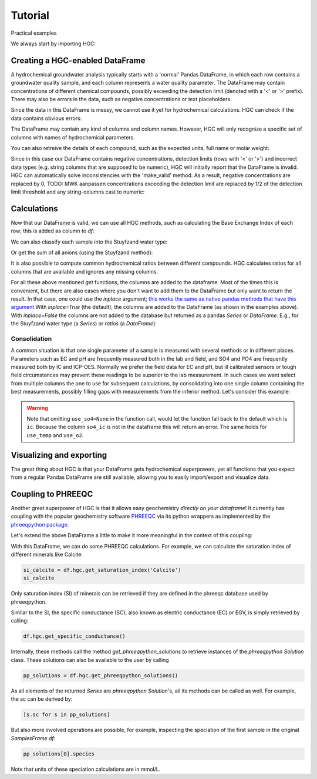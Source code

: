 ========
Tutorial
========
Practical examples


We always start by importing HGC:

.. ipython:: python

    import pandas as pd
    import hgc

Creating a HGC-enabled DataFrame
--------------------------------
A hydrochemical groundwater analysis typically starts with a 'normal' Pandas DataFrame, in which
each row contains a groundwater quality sample, and each column represents a water quality parameter.
The DataFrame may contain concentrations of different chemical compounds, possibly exceeding the
detection limit (denoted with a '<' or '>' prefix). There may also be errors in the data, such as
negative concentrations or text placeholders.

.. ipython:: python

    testdata = {'alkalinity': [0.0], 'Al': [2600], 'Ba': [44.0],
                'Br': [0.0], 'Ca': [2.0], 'Cl': [19.0],
                'Co': [1.2], 'Cu': [4.0], 'doc': [4.4],
                'F': [0.08], 'Fe': [0.29], 'K': [1.1],
                'Li': [5.0], 'Mg': [1.6], 'Mn': ['< 0.05'],
                'Na': [15.0], 'Ni': [7.0], 'NH4': ['< 0.05'],
                'NO2': [0.0], 'NO3': [22.6], 'Pb': [2.7],
                'PO4': ['0.04'], 'ph': [4.3], 'SO4': [16.0],
                'Sr': [50], 'Zn': [60.0] }
    df = pd.DataFrame.from_dict(testdata)
    df

Since the data in this DataFrame is messy, we cannot use it yet for hydrochemical calculations. HGC can check
if the data contains obvious errors:

.. ipython:: python

    is_valid = df.hgc.is_valid
    is_valid

The DataFrame may contain any kind of columns and column names. However, HGC will only recognize a specific
set of columns with names of hydrochemical parameters.

.. ipython:: python

    from hgc.constants import constants

    print([*constants.atoms])
    print([*constants.ions])
    print([*constants.properties])

You can also retreive the details of each compound, such as the expected units, full name or molar weight:

.. ipython:: python

    constants.atoms['H']
    constants.properties['ec']

Since in this case our DataFrame contains negative concentrations, detection limits (rows with '<' or '>') and
incorrect data types (e.g. string columns that are supposed to be numeric), HGC will initially report
that the DataFrame is invalid. HGC can automatically solve inconsistencies with the 'make_valid' method.
As a result, negative concentrations are replaced by 0, TODO: MWK aanpassen concentrations exceeding the detection limit are replaced
by 1/2 of the detection limit threshold and any string-columns cast to numeric:

.. ipython:: python

    df.hgc.make_valid()
    is_valid = df.hgc.is_valid
    is_valid
    df

    # Recognized HGC columns
    hgc_cols = df.hgc.hgc_cols
    print(hgc_cols)

Calculations
------------

Now that our DataFrame is valid, we can use all HGC methods, such as calculating the
Base Exchange Index of each row; this is added as column to `df`:

.. ipython:: python

    df.hgc.get_bex()
    df.bex

We can also classify each sample into the Stuyfzand water type:

.. ipython:: python

    df.hgc.get_stuyfzand_water_type()
    df.water_type


Or get the sum of all anions (using the Stuyfzand method):

.. ipython:: python

    df.hgc.get_sum_anions()
    df.sum_anions

It is also possible to compute common hydrochemical ratios between different compounds.
HGC calculates ratios for all columns that are available and ignores any missing columns.

.. ipython:: python

    df.hgc.get_ratios()
    df

For all these above mentioned *get* functions, the columns are added to the dataframe. Most
of the times this is convenient, but there are also cases where you don't want to add them
to the DataFrame but only want to return the result. In that case, one could use the `inplace`
argument; `this works the same as native pandas methods that have this argument
<https://www.geeksforgeeks.org/what-does-inplace-mean-in-pandas/>`_
With `inplace=True` (the default), the columns are added to the DataFrame (as shown
in the examples above). With `inplace=False` the columns are not added to the database
but returned as a pandas `Series` or `DataFrame`. E.g., for the Stuyfzand water type (a `Series`)
or `ratios` (a `DataFrame`):

.. ipython:: python

    water_type = df.hgc.get_stuyfzand_water_type(inplace=False)
    water_type
    ratios = df.hgc.get_ratios(inplace=False)
    ratios


Consolidation
=============
A common situation is that one single parameter of a sample is measured with several methods or in
different places. Parameters such as EC and pH are frequently measured both in the lab and field,
and SO4 and PO4 are frequently measured both by IC and ICP-OES. Normally we prefer the
field data for EC and pH, but ill calibrated sensors or tough field circumstances may
prevent these readings to be superior to the lab measurement. In such cases we want select from
multiple columns the one to use for subsequent calculations, by consolidating into one single column
containing the best measurements, possibly filling gaps with measurements from the inferior method.
Let's consider this example:

.. ipython:: python

    testdata = {
        'ph_lab': [4.3, 6.3, 5.4], 'ph_field': [4.4, 6.1, 5.7],
        'ec_lab': [304, 401, 340], 'ec_field': [290, 'error', 334.6],
    }
    df = pd.DataFrame.from_dict(testdata)
    df

    df.hgc.make_valid()
    df

    df.hgc.consolidate(use_ph='field', use_ec='lab', use_temp=None,
                       use_so4=None, use_o2=None)
    df

.. warning::
    Note that omitting ``use_so4=None`` in the function call, would let the function
    fall back to the default which is ``ic``. Because the column ``so4_ic`` is not in the dataframe
    this will return an error. The same holds for ``use_temp`` and ``use_o2``.

.. ipython:: python
    :okexcept:

    df.hgc.consolidate(use_ph='field', use_ec='lab', use_temp=None,)


Visualizing and exporting
-------------------------
The great thing about HGC is that your DataFrame gets hydrochemical superpowers, yet all functions
that you expect from a regular Pandas DataFrame are still available, allowing you to easily import/export
and visualize data.

.. ipython:: python

    df.std()
    df.plot()

.. plot::

    testdata = {
        'ph_lab': [4.3, 6.3, 5.4], 'ph_field': [4.4, 6.1, 5.7],
        'ec_lab': [304, 401, 340], 'ec_field': [290, 'error', 334.6],
    }
    df = pd.DataFrame.from_dict(testdata)
    df.plot()


Coupling to PHREEQC
-------------------
Another great superpower of HGC is that it allows easy geochemistry *directly on your dataframe*!
It currently has coupling with the popular geochemistry software
`PHREEQC <https://www.usgs.gov/software/phreeqc-version-3>`_ via its python
wrappers as implemented by the `phreeqpython package <https://github.com/Vitens/phreeqpython>`_.

Let's extend the above DataFrame a little to make it more meaningful in the context of this coupling:

.. ipython:: python

    testdata = {
        'ph_lab': [4.5, 5.5, 7.6], 'ph_field': [4.4, 6.1, 7.7],
        'ec_lab': [304, 401, 340], 'ec_field': [290, 'error', 334.6],
        'temp': [10, 10, 10],
        'alkalinity':  [0, 7, 121],
        'O2':  [11, 0, 0],
        'Na': [9,20,31], 'K':[0.4, 2.1, 2.0],
        'Ca':[1,3,47],
        'Fe': [0.10, 2.33, 0.4],
        'Mn': [0.02, 0.06, 0.13],
        'NH4': [1.29, 0.08, 0.34],
        'SiO2': [0.2, 15.4, 13.3],
        'SO4': [7,19,35],
        'NO3': [3.4,0.1,0],
    }
    df = pd.DataFrame.from_dict(testdata)
    df.hgc.make_valid()
    df.hgc.consolidate(use_ph='lab', use_ec='lab', use_temp=None,
                       use_so4=None, use_o2=None)

With this DataFrame, we can do some PHREEQC calculations. For example,
we can calculate the saturation index of different minerals like Calcite:

.. todo::
    below code gives an error because somehow the integration with phreeqc is failing
    when building the docs. it works fine when executing the code in a local environment
    though. This needs to be fixed or some other solution needs to be found.

.. .. ipython:: python
..     :okexcept:

.. code-block:: python

    si_calcite = df.hgc.get_saturation_index('Calcite')
    si_calcite

Only saturation index (SI) of minerals can be retrieved if they are defined in the phreeqc database
used by phreeqpython.

Similar to the SI, the specific conductance (SC), also known as electric conductance (EC) or EGV,
is simply retrieved by calling:

.. .. ipython:: python
..     :okexcept:

.. code-block:: python

    df.hgc.get_specific_conductance()

Internally, these methods call the method `get_phreeqpython_solutions` to retrieve
instances of the `phreeqpython` `Solution` class. These solutions can also be available
to the user by calling

.. .. ipython:: python
..     :okexcept:

.. code-block:: python

    pp_solutions = df.hgc.get_phreeqpython_solutions()

As all elements of the returned `Series` are `phreeqpython` `Solution`'s, all its methods can be called as well.
For example, the sc can be derived by:

.. .. ipython:: python
..     :okexcept:

.. code-block:: python

    [s.sc for s in pp_solutions]

But also more involved operations are possible, for example, inspecting the speciation of the first sample in the
original `SamplesFrame` `df`:

.. .. ipython:: python
..     :okexcept:

.. code-block:: python

    pp_solutions[0].species

Note that units of these speciation calculations are in mmol/L.